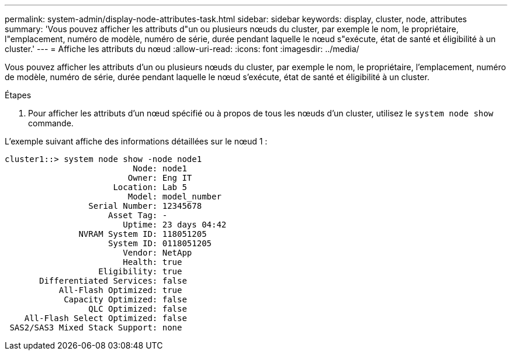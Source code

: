 ---
permalink: system-admin/display-node-attributes-task.html 
sidebar: sidebar 
keywords: display, cluster, node, attributes 
summary: 'Vous pouvez afficher les attributs d"un ou plusieurs nœuds du cluster, par exemple le nom, le propriétaire, l"emplacement, numéro de modèle, numéro de série, durée pendant laquelle le nœud s"exécute, état de santé et éligibilité à un cluster.' 
---
= Affiche les attributs du nœud
:allow-uri-read: 
:icons: font
:imagesdir: ../media/


[role="lead"]
Vous pouvez afficher les attributs d'un ou plusieurs nœuds du cluster, par exemple le nom, le propriétaire, l'emplacement, numéro de modèle, numéro de série, durée pendant laquelle le nœud s'exécute, état de santé et éligibilité à un cluster.

.Étapes
. Pour afficher les attributs d'un nœud spécifié ou à propos de tous les nœuds d'un cluster, utilisez le `system node show` commande.


L'exemple suivant affiche des informations détaillées sur le nœud 1 :

[listing]
----
cluster1::> system node show -node node1
                          Node: node1
                         Owner: Eng IT
                      Location: Lab 5
                         Model: model_number
                 Serial Number: 12345678
                     Asset Tag: -
                        Uptime: 23 days 04:42
               NVRAM System ID: 118051205
                     System ID: 0118051205
                        Vendor: NetApp
                        Health: true
                   Eligibility: true
       Differentiated Services: false
           All-Flash Optimized: true
            Capacity Optimized: false
                 QLC Optimized: false
    All-Flash Select Optimized: false
 SAS2/SAS3 Mixed Stack Support: none
----